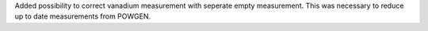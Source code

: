 Added possibility to correct vanadium measurement with seperate empty measurement. This was necessary to reduce up to date measurements from POWGEN.
